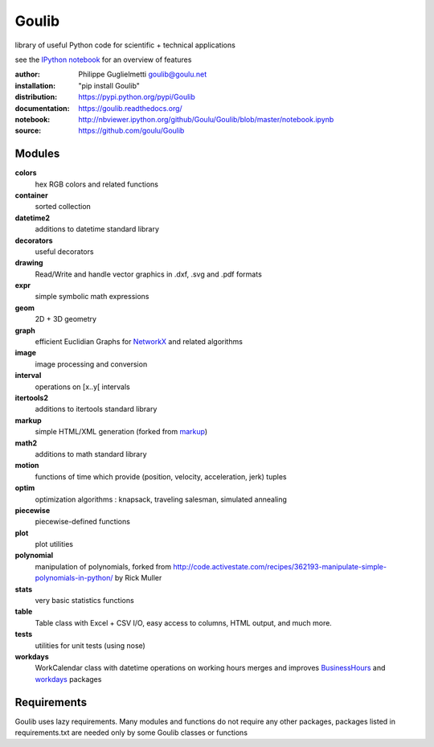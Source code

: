 Goulib
======

library of useful Python code for scientific + technical applications

see the `IPython notebook <http://nbviewer.ipython.org/github/Goulu/Goulib/blob/master/notebook.ipynb>`_ for an overview of features

.. image:: https://pypip.in/license/Goulib/badge.png
    :target: https://github.com/goulu/Goulib/blob/master/LICENSE.TXT
    :alt: License
.. image:: https://pypip.in/version/Goulib/badge.png
    :target: https://pypi.python.org/pypi/Goulib/
    :alt: Version
.. image:: https://travis-ci.org/goulu/Goulib.png?branch=master
    :target: https://travis-ci.org/goulu/Goulib
    :alt: Build
.. image:: https://coveralls.io/repos/goulu/Goulib/badge.png
  :target: https://coveralls.io/r/goulu/Goulib
  :alt: Tests
.. image:: https://readthedocs.org/projects/goulib/badge/?version=latest
  :target: http://goulib.readthedocs.org/en/latest/
  :alt: Doc
.. image:: https://www.ohloh.net/accounts/543923/widgets/account_tiny.gif
	:target: https://www.ohloh.net/accounts/543923?ref=Tiny
.. image:: https://api.coderwall.com/goulu/endorsecount.png
    :target: https://coderwall.com/goulu
  
:author: Philippe Guglielmetti goulib@goulu.net
:installation: "pip install Goulib"
:distribution: https://pypi.python.org/pypi/Goulib
:documentation: https://goulib.readthedocs.org/
:notebook: http://nbviewer.ipython.org/github/Goulu/Goulib/blob/master/notebook.ipynb
:source: https://github.com/goulu/Goulib

Modules
-------

**colors**
	hex RGB colors and related functions
**container**
    sorted collection
**datetime2**
	additions to datetime standard library
**decorators**
	useful decorators
**drawing**
	Read/Write and handle vector graphics in .dxf, .svg and .pdf formats
**expr**
	simple symbolic math expressions
**geom**
	2D + 3D geometry
**graph**
	efficient Euclidian Graphs for `NetworkX <http://networkx.github.io/>`_ and related algorithms
**image**
    image processing and conversion
**interval**
	operations on [x..y[ intervals
**itertools2**
	additions to itertools standard library
**markup**
	simple HTML/XML generation (forked from `markup <http://pypi.python.org/pypi/markup/>`_)
**math2**
	additions to math standard library
**motion**
	functions of time which provide (position, velocity, acceleration, jerk) tuples
**optim**
	optimization algorithms : knapsack, traveling salesman, simulated annealing
**piecewise**
	piecewise-defined functions
**plot**
    plot utilities
**polynomial**
	manipulation of polynomials, forked from http://code.activestate.com/recipes/362193-manipulate-simple-polynomials-in-python/ by Rick Muller
**stats**
    very basic statistics functions
**table**
	Table class with Excel + CSV I/O, easy access to columns, HTML output, and much more.
**tests**
    utilities for unit tests (using nose)
**workdays**
	WorkCalendar class with datetime operations on working hours
	merges and improves `BusinessHours <http://pypi.python.org/pypi/BusinessHours/>`_ and `workdays <http://pypi.python.org/pypi/workdays/>`_ packages

Requirements
------------

Goulib uses lazy requirements.
Many modules and functions do not require any other packages,
packages listed in requirements.txt are needed only by some Goulib classes or functions